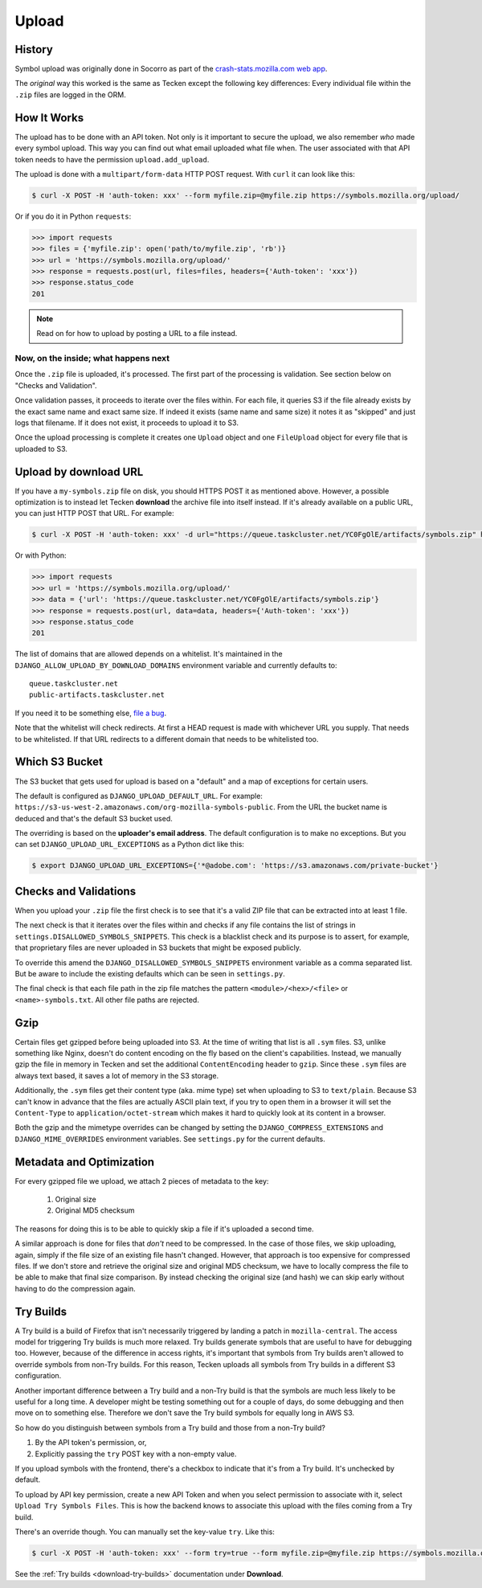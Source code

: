 ======
Upload
======


History
=======

Symbol upload was originally done in Socorro as part of the
`crash-stats.mozilla.com web app`_.

.. note: As of September 2017, Socorro is still the point where symbol uploads happen.

The *original* way this worked is the same as Tecken except the following key
differences:
Every individual file within the ``.zip`` files are logged in the ORM.


.. _`crash-stats.mozilla.com web app`: https://github.com/mozilla-services/socorro/tree/master/webapp-django/crashstats/symbols


How It Works
============

The upload has to be done with an API token.
Not only is it important to secure the upload, we also remember *who* made
every symbol upload. This way you can find out what email uploaded what
file when. The user associated with that API token needs to have the permission
``upload.add_upload``.


The upload is done with a ``multipart/form-data`` HTTP POST request.
With ``curl`` it can look like this:

.. code-block:: shell

    $ curl -X POST -H 'auth-token: xxx' --form myfile.zip=@myfile.zip https://symbols.mozilla.org/upload/

Or if you do it in Python ``requests``:

.. code-block:: python

    >>> import requests
    >>> files = {'myfile.zip': open('path/to/myfile.zip', 'rb')}
    >>> url = 'https://symbols.mozilla.org/upload/'
    >>> response = requests.post(url, files=files, headers={'Auth-token': 'xxx'})
    >>> response.status_code
    201

.. note:: Read on for how to upload by posting a URL to a file instead.

Now, on the inside; what happens next
-------------------------------------

Once the ``.zip`` file is uploaded, it's processed. The first part of the
processing is validation. See section below on "Checks and Validation".

Once validation passes, it proceeds to iterate over the files within.
For each file, it queries S3 if the file already exists by the exact same
name and exact same size. If indeed it exists (same name and same size) it
notes it as "skipped" and just logs that filename.
If it does not exist, it proceeds to upload it to S3.

Once the upload processing is complete it creates one ``Upload`` object
and one ``FileUpload`` object for every file that is uploaded to S3.

Upload by download URL
======================

If you have a ``my-symbols.zip`` file on disk, you should HTTPS POST it as
mentioned above. However, a possible optimization is to instead let Tecken
**download** the archive file into itself instead.
If it's already available on a public URL, you can just HTTP POST that URL.
For example:

.. code-block:: shell

    $ curl -X POST -H 'auth-token: xxx' -d url="https://queue.taskcluster.net/YC0FgOlE/artifacts/symbols.zip" https://symbols.mozilla.org/upload/

Or with Python:

.. code-block:: python

    >>> import requests
    >>> url = 'https://symbols.mozilla.org/upload/'
    >>> data = {'url': 'https://queue.taskcluster.net/YC0FgOlE/artifacts/symbols.zip'}
    >>> response = requests.post(url, data=data, headers={'Auth-token': 'xxx'})
    >>> response.status_code
    201


The list of domains that are allowed depends on a whitelist. It's maintained
in the ``DJANGO_ALLOW_UPLOAD_BY_DOWNLOAD_DOMAINS`` environment variable and
currently defaults to::

    queue.taskcluster.net
    public-artifacts.taskcluster.net

If you need it to be something else, `file a bug`_.

Note that the whitelist will check redirects. At first a HEAD request is made
with whichever URL you supply. That needs to be whitelisted. If that URL
redirects to a different domain that needs to be whitelisted too.

.. _`file a bug`: https://bugzilla.mozilla.org/enter_bug.cgi?product=Socorro&component=Symbols

Which S3 Bucket
===============

The S3 bucket that gets used for upload is based on a "default" and a
map of exceptions for certain users.

The default is configured as ``DJANGO_UPLOAD_DEFAULT_URL``. For example:
``https://s3-us-west-2.amazonaws.com/org-mozilla-symbols-public``.
From the URL the bucket name is deduced and that's the default S3 bucket used.

The overriding is based on the **uploader's email address**. The default
configuration is to make no exceptions. But you can set
``DJANGO_UPLOAD_URL_EXCEPTIONS`` as a Python dict like this:

.. code-block:: shell

    $ export DJANGO_UPLOAD_URL_EXCEPTIONS={'*@adobe.com': 'https://s3.amazonaws.com/private-bucket'}


Checks and Validations
======================

When you upload your ``.zip`` file the first check is to see that it's a valid
ZIP file that can be extracted into at least 1 file.

The next check is that it iterates over the files within and checks if any
file contains the list of strings in ``settings.DISALLOWED_SYMBOLS_SNIPPETS``.
This check is a blacklist check and its purpose is to assert, for example,
that proprietary files are never uploaded in S3 buckets that might be exposed
publicly.

To override this amend the ``DJANGO_DISALLOWED_SYMBOLS_SNIPPETS`` environment
variable as a comma separated list. But be aware to include the existing
defaults which can be seen in ``settings.py``.

The final check is that each file path in the zip file matches the
pattern ``<module>/<hex>/<file>`` or ``<name>-symbols.txt``. All other
file paths are rejected.


Gzip
====

Certain files get gzipped before being uploaded into S3. At the time of writing
that list is all ``.sym`` files. S3, unlike something like Nginx, doesn't do
content encoding on the fly based on the client's capabilities. Instead,
we manually gzip the file in memory in Tecken and set the additional
``ContentEncoding`` header to ``gzip``. Since these ``.sym`` files are
always text based, it saves a lot of memory in the S3 storage.

Additionally, the ``.sym`` files get their content type (aka. mime type)
set when uploading to S3 to ``text/plain``.
Because S3 can't know in advance that the files
are actually ASCII plain text, if you try to open them in a browser it will
set the ``Content-Type`` to ``application/octet-stream`` which makes it
hard to quickly look at its content in a browser.

Both the gzip and the mimetype overrides can be changed by setting the
``DJANGO_COMPRESS_EXTENSIONS`` and ``DJANGO_MIME_OVERRIDES`` environment
variables. See ``settings.py`` for the current defaults.


Metadata and Optimization
=========================

For every gzipped file we upload, we attach 2 pieces of metadata to the key:

    1. Original size
    2. Original MD5 checksum

The reasons for doing this is to be able to quickly skip a file if it's
uploaded a second time.

A similar approach is done for files that *don't* need to be compressed.
In the case of those files, we skip uploading, again, simply if the file
size of an existing file hasn't changed. However, that approach is too
expensive for compressed files. If we don't store and retrieve the
original size and original MD5 checksum, we have to locally compress
the file to be able to make that final size comparison. By instead
checking the original size (and hash) we can skip early without having to
do the compression again.


Try Builds
==========

A Try build is a build of Firefox that isn't necessarily triggered by
landing a patch in ``mozilla-central``. The access model for triggering
Try builds is much more relaxed. Try builds generate symbols that are
useful to have for debugging too. However, because of the difference in
access rights, it's important that symbols from Try builds aren't
allowed to override symbols from non-Try builds. For this reason,
Tecken uploads all symbols from Try builds in a different S3
configuration.

.. note: At the moment, symbols from Try builds go into the same S3 bucket but into a different root prefix.

Another important difference between a Try build and a non-Try build is
that the symbols are much less likely to be useful for a long time.
A developer might be testing something out for a couple of days, do some
debugging and then move on to something else. Therefore we don't save
the Try build symbols for equally long in AWS S3.

So how do you distinguish between symbols from a Try build and those
from a non-Try build?

1. By the API token's permission, or,

2. Explicitly passing the ``try`` POST key with a non-empty value.

If you upload symbols with the frontend, there's a checkbox to indicate
that it's from a Try build. It's unchecked by default.

To upload by API key permission, create a new API Token and when you
select permission to associate with it, select ``Upload Try Symbols Files``.
This is how the backend knows to associate this upload with the files
coming from a Try build.

There's an override though. You can manually set the key-value ``try``.
Like this:

.. code-block:: shell

    $ curl -X POST -H 'auth-token: xxx' --form try=true --form myfile.zip=@myfile.zip https://symbols.mozilla.org/upload/

See the :ref:`Try builds <download-try-builds>` documentation under **Download**.
